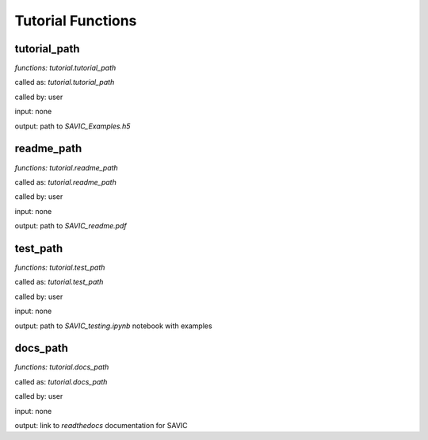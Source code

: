 .. role:: math(raw)
    :format: latex html

#######
Tutorial Functions
#######


tutorial_path
------------

*functions: tutorial.tutorial_path*

called as:  *tutorial.tutorial_path* 

called by:  user

input:      none

output:     path to *SAVIC_Examples.h5*


readme_path
------------

*functions: tutorial.readme_path*

called as:  *tutorial.readme_path* 

called by:  user

input:      none

output:     path to *SAVIC_readme.pdf*


test_path
------------

*functions: tutorial.test_path*

called as:  *tutorial.test_path* 

called by:  user

input:      none

output:     path to *SAVIC_testing.ipynb* notebook with examples


docs_path
------------

*functions: tutorial.docs_path*

called as:  *tutorial.docs_path* 

called by:  user

input:      none

output:     link to *readthedocs* documentation for SAVIC 

